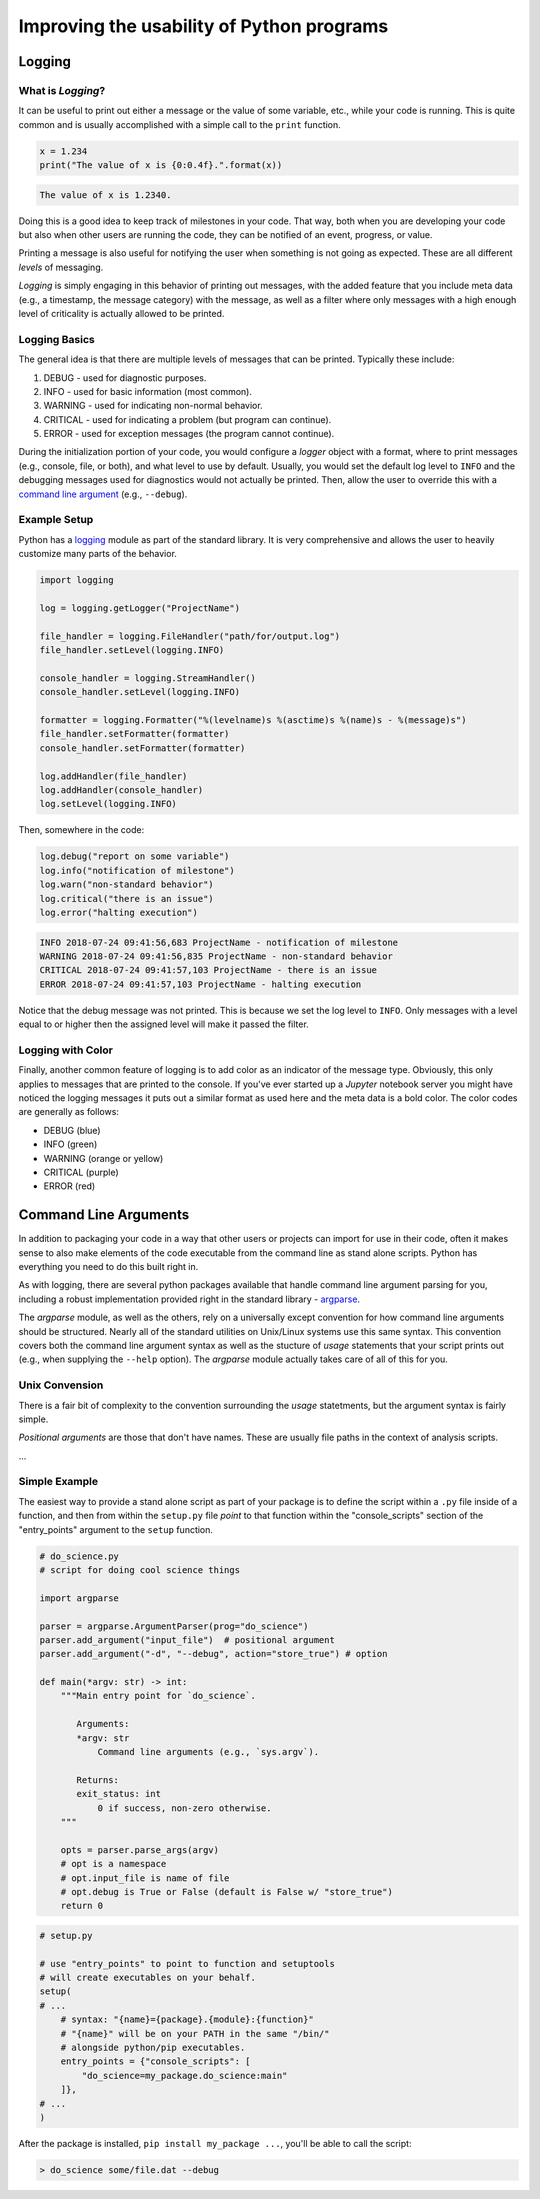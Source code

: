 Improving the usability of Python programs
==========================================

Logging
-------

What is *Logging*?
^^^^^^^^^^^^^^^^^^

It can be useful  to print out either a message or the  value of some variable,
etc.,  while  your  code is  running.  This  is  quite  common and  is  usually
accomplished with a simple call to the ``print`` function.

.. code-block:: python

    x = 1.234
    print("The value of x is {0:0.4f}.".format(x))

.. code-block:: none

    The value of x is 1.2340.

Doing this is a  good idea to keep track of milestones in  your code. That way,
both when you  are developing your code  but also when other  users are running
the code, they can be notified of an event, progress, or value.

Printing a message is also useful for  notifying the user when something is not
going as expected. These are all different *levels* of messaging.

*Logging* is  simply engaging in this  behavior of printing out  messages, with
the added  feature that you include  meta data (e.g., a  timestamp, the message
category) with the message, as well as a filter where only messages with a high
enough level of criticality is actually allowed to be printed.


Logging Basics
^^^^^^^^^^^^^^

The general  idea is  that there are  multiple levels of  messages that  can be
printed. Typically these include:

1. DEBUG    - used for diagnostic purposes.
2. INFO     - used for basic information (most common).
3. WARNING  - used for indicating non-normal behavior.
4. CRITICAL - used for indicating a problem (but program can continue).
5. ERROR    - used for exception messages (the program cannot continue).

During the initialization portion of your  code, you would configure a *logger*
object with a  format, where to print messages (e.g.,  console, file, or both),
and what level to use by default.  Usually, you would set the default log level
to ``INFO`` and the debugging messages  used for diagnostics would not actually
be printed. Then, allow the user to override this with a `command line argument
<#command-line-arguments>`_ (e.g., ``--debug``).


Example Setup
^^^^^^^^^^^^^

Python has a `logging <https://docs.python.org/3/library/logging.html>`_ module
as part of the  standard library. It is very comprehensive  and allows the user
to heavily customize many parts of the behavior.

.. code-block:: python

    import logging

    log = logging.getLogger("ProjectName")

    file_handler = logging.FileHandler("path/for/output.log")
    file_handler.setLevel(logging.INFO)

    console_handler = logging.StreamHandler()
    console_handler.setLevel(logging.INFO)

    formatter = logging.Formatter("%(levelname)s %(asctime)s %(name)s - %(message)s")
    file_handler.setFormatter(formatter)
    console_handler.setFormatter(formatter)

    log.addHandler(file_handler)
    log.addHandler(console_handler)
    log.setLevel(logging.INFO)

Then, somewhere in the code:

.. code-block:: python

    log.debug("report on some variable")
    log.info("notification of milestone")
    log.warn("non-standard behavior")
    log.critical("there is an issue")
    log.error("halting execution")

.. code-block:: none

    INFO 2018-07-24 09:41:56,683 ProjectName - notification of milestone
    WARNING 2018-07-24 09:41:56,835 ProjectName - non-standard behavior
    CRITICAL 2018-07-24 09:41:57,103 ProjectName - there is an issue
    ERROR 2018-07-24 09:41:57,103 ProjectName - halting execution

Notice that the debug  message was not printed. This is because  we set the log
level to  ``INFO``. Only  messages with  a level  equal to  or higher  then the
assigned level will make it passed the filter.


Logging with Color
^^^^^^^^^^^^^^^^^^

Finally, another common feature  of logging is to add color  as an indicator of
the message type. Obviously, this only  applies to messages that are printed to
the console.  If you've ever started  up a *Jupyter* notebook  server you might
have noticed the logging messages it puts out a similar format as used here and
the meta data is a bold color. The color codes are generally as follows:

- DEBUG (blue)
- INFO (green)
- WARNING (orange or yellow)
- CRITICAL (purple)
- ERROR (red)


Command Line Arguments
----------------------

In addition to  packaging your code in  a way that other users  or projects can
import for use in their code, often it makes sense to also make elements of the
code  executable from  the  command line  as stand  alone  scripts. Python  has
everything you need to do this built right in.

As   with  logging,   there  are   several  python   packages  available   that
handle   command  line   argument   parsing  for   you,   including  a   robust
implementation   provided   right  in   the   standard   library  -   `argparse
<https://python.org/argparse>`_.

The *argparse*  module, as  well as  the others, rely  on a  universally except
convention for how  command line arguments should be structured.  Nearly all of
the  standard  utilities on  Unix/Linux  systems  use  this same  syntax.  This
convention covers both the command line argument syntax as well as the stucture
of *usage*  statements that your  script prints  out (e.g., when  supplying the
``--help`` option).  The *argparse* module actually  takes care of all  of this
for you.

Unix Convension
^^^^^^^^^^^^^^^

There is a fair bit of complexity to the convention surrounding the *usage* 
statetments, but the argument syntax is fairly simple.

*Positional arguments* are those that don't have names. These are usually file
paths in the context of analysis scripts.

...

Simple Example
^^^^^^^^^^^^^^

The easiest way to  provide a stand alone script as part of  your package is to
define  the  script within  a  ``.py``  file inside  of  a  function, and  then
from  within  the  ``setup.py``  file  *point*  to  that  function  within  the
"console_scripts"  section  of the  "entry_points"  argument  to the  ``setup``
function.

.. code-block:: python

    # do_science.py
    # script for doing cool science things

    import argparse

    parser = argparse.ArgumentParser(prog="do_science")
    parser.add_argument("input_file")  # positional argument
    parser.add_argument("-d", "--debug", action="store_true") # option

    def main(*argv: str) -> int:
        """Main entry point for `do_science`.

           Arguments:
           *argv: str
               Command line arguments (e.g., `sys.argv`).

           Returns:
           exit_status: int
               0 if success, non-zero otherwise.
        """

        opts = parser.parse_args(argv)
        # opt is a namespace
        # opt.input_file is name of file
        # opt.debug is True or False (default is False w/ "store_true")
        return 0

.. code-block:: python

    # setup.py

    # use "entry_points" to point to function and setuptools
    # will create executables on your behalf.
    setup(
    # ...
        # syntax: "{name}={package}.{module}:{function}"
        # "{name}" will be on your PATH in the same "/bin/"
        # alongside python/pip executables.
        entry_points = {"console_scripts": [
            "do_science=my_package.do_science:main"
        ]},
    # ...
    )

After the package is installed, ``pip install my_package ...``, you'll be able to
call the script:

.. code-block:: bash

    > do_science some/file.dat --debug


